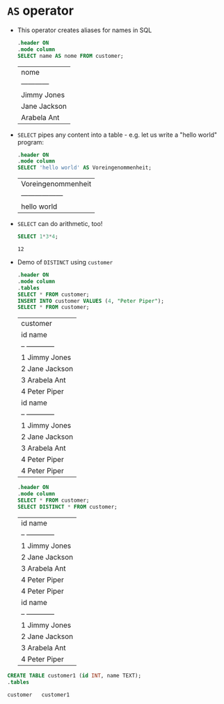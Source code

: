 * ~AS~ operator

  * This operator creates aliases for names in SQL
    #+name: AS
    #+begin_src sqlite :db sqlite.db
      .header ON
      .mode column
      SELECT name AS nome FROM customer;
    #+end_src

    #+RESULTS: AS
    | nome         |
    | ------------ |
    | Jimmy Jones  |
    | Jane Jackson |
    | Arabela Ant  |

  * ~SELECT~ pipes any content into a table - e.g. let us write
    a "hello world" program:
    #+name: hello world
    #+begin_src sqlite :db select.db
      .header ON
      .mode column
      SELECT 'hello world' AS Voreingenommenheit;
    #+end_src

    #+RESULTS: hello world
    | Voreingenommenheit |
    | ------------------ |
    | hello world        |

  * ~SELECT~ can do arithmetic, too!
    #+name: arithmetic
    #+begin_src sqlite :db select.db
	SELECT 1*3*4;
    #+end_src

    #+RESULTS: arithmetic
    : 12

  * Demo of ~DISTINCT~ using ~customer~
    #+name: DISTINCT
    #+begin_src sqlite :db sqlite.db
      .header ON
      .mode column
      .tables
      SELECT * FROM customer;
      INSERT INTO customer VALUES (4, "Peter Piper");
      SELECT * FROM customer;
    #+end_src   

    #+RESULTS: DISTINCT
    | customer         |
    | id  name         |
    | --  ------------ |
    | 1   Jimmy Jones  |
    | 2   Jane Jackson |
    | 3   Arabela Ant  |
    | 4   Peter Piper  |
    | id  name         |
    | --  ------------ |
    | 1   Jimmy Jones  |
    | 2   Jane Jackson |
    | 3   Arabela Ant  |
    | 4   Peter Piper  |
    | 4   Peter Piper  |

    #+begin_src sqlite :db sqlite.db
      .header ON
      .mode column
      SELECT * FROM customer;
      SELECT DISTINCT * FROM customer;       
    #+end_src   

    #+RESULTS:
    | id  name         |
    | --  ------------ |
    | 1   Jimmy Jones  |
    | 2   Jane Jackson |
    | 3   Arabela Ant  |
    | 4   Peter Piper  |
    | 4   Peter Piper  |
    | id  name         |
    | --  ------------ |
    | 1   Jimmy Jones  |
    | 2   Jane Jackson |
    | 3   Arabela Ant  |
    | 4   Peter Piper  |

  #+begin_src sqlite :db sqlite.db
    CREATE TABLE customer1 (id INT, name TEXT);
    .tables
  #+end_src

  #+RESULTS:
  : customer   customer1
